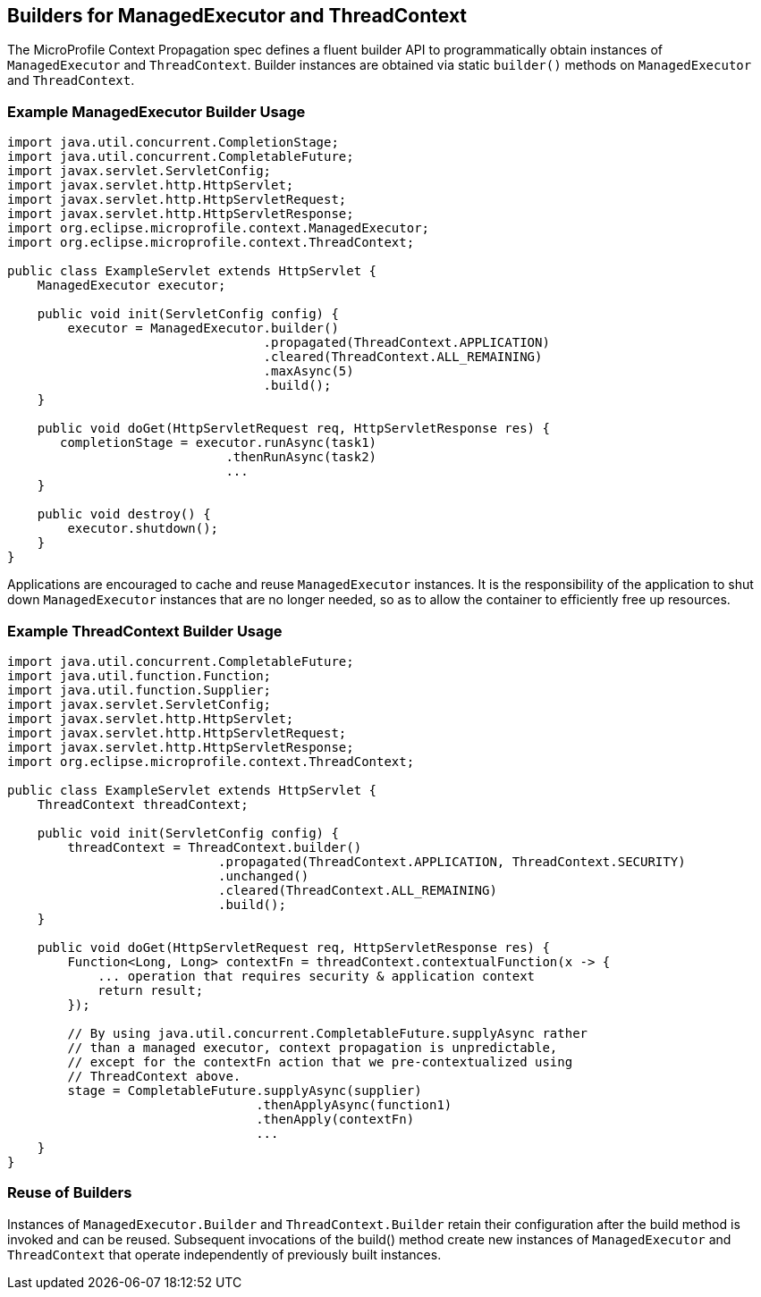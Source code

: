 //
// Copyright (c) 2018,2019 Contributors to the Eclipse Foundation
//
// Licensed under the Apache License, Version 2.0 (the "License");
// you may not use this file except in compliance with the License.
// You may obtain a copy of the License at
//
//     http://www.apache.org/licenses/LICENSE-2.0
//
// Unless required by applicable law or agreed to in writing, software
// distributed under the License is distributed on an "AS IS" BASIS,
// WITHOUT WARRANTIES OR CONDITIONS OF ANY KIND, either express or implied.
// See the License for the specific language governing permissions and
// limitations under the License.
//

[[builders]]
== Builders for ManagedExecutor and ThreadContext

The MicroProfile Context Propagation spec defines a fluent builder API to programmatically obtain instances of `ManagedExecutor` and `ThreadContext`. Builder instances are obtained via static `builder()` methods on `ManagedExecutor` and `ThreadContext`.

=== Example ManagedExecutor Builder Usage

[source, java]
----
import java.util.concurrent.CompletionStage;
import java.util.concurrent.CompletableFuture;
import javax.servlet.ServletConfig;
import javax.servlet.http.HttpServlet;
import javax.servlet.http.HttpServletRequest;
import javax.servlet.http.HttpServletResponse;
import org.eclipse.microprofile.context.ManagedExecutor;
import org.eclipse.microprofile.context.ThreadContext;

public class ExampleServlet extends HttpServlet {
    ManagedExecutor executor;

    public void init(ServletConfig config) {
        executor = ManagedExecutor.builder()
                                  .propagated(ThreadContext.APPLICATION)
                                  .cleared(ThreadContext.ALL_REMAINING)
                                  .maxAsync(5)
                                  .build();
    }

    public void doGet(HttpServletRequest req, HttpServletResponse res) {
       completionStage = executor.runAsync(task1)
                             .thenRunAsync(task2)
                             ...
    }

    public void destroy() {
        executor.shutdown();
    }
}
----

Applications are encouraged to cache and reuse `ManagedExecutor` instances.
It is the responsibility of the application to shut down `ManagedExecutor`
instances that are no longer needed, so as to allow the container to
efficiently free up resources.

=== Example ThreadContext Builder Usage

[source, java]
----
import java.util.concurrent.CompletableFuture;
import java.util.function.Function;
import java.util.function.Supplier;
import javax.servlet.ServletConfig;
import javax.servlet.http.HttpServlet;
import javax.servlet.http.HttpServletRequest;
import javax.servlet.http.HttpServletResponse;
import org.eclipse.microprofile.context.ThreadContext;

public class ExampleServlet extends HttpServlet {
    ThreadContext threadContext;

    public void init(ServletConfig config) {
        threadContext = ThreadContext.builder()
                            .propagated(ThreadContext.APPLICATION, ThreadContext.SECURITY)
                            .unchanged()
                            .cleared(ThreadContext.ALL_REMAINING)
                            .build();
    }

    public void doGet(HttpServletRequest req, HttpServletResponse res) {
        Function<Long, Long> contextFn = threadContext.contextualFunction(x -> {
            ... operation that requires security & application context
            return result;
        });

        // By using java.util.concurrent.CompletableFuture.supplyAsync rather
        // than a managed executor, context propagation is unpredictable,
        // except for the contextFn action that we pre-contextualized using
        // ThreadContext above.
        stage = CompletableFuture.supplyAsync(supplier)
                                 .thenApplyAsync(function1)
                                 .thenApply(contextFn)
                                 ...
    }
}
----

=== Reuse of Builders

Instances of `ManagedExecutor.Builder` and `ThreadContext.Builder` retain their configuration after the build method is
invoked and can be reused. Subsequent invocations of the build() method create new instances of
`ManagedExecutor` and `ThreadContext` that operate independently of previously built instances.